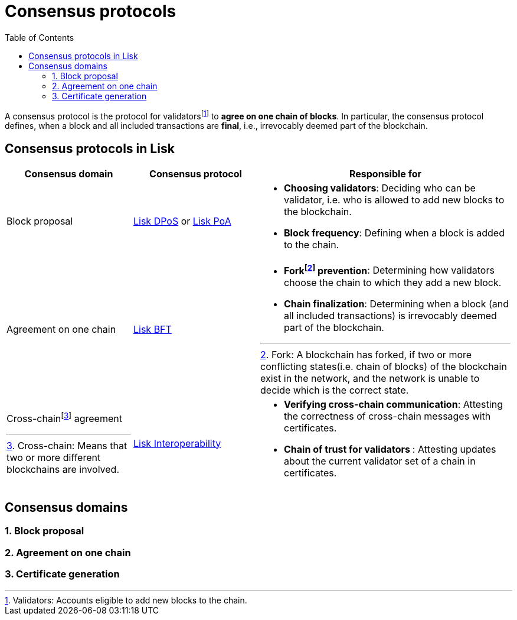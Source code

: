 = Consensus protocols
:toc:
:fn_fork: footnote:eventroot[Fork: A blockchain has forked, if two or more conflicting states(i.e. chain of blocks) of the blockchain exist in the network, and the network is unable to decide which is the correct state.]
:fn_crosschain: footnote:crosschain[Cross-chain: Means that two or more different blockchains are involved.]
:fn_validators: footnote:validators[Validators: Accounts eligible to add new blocks to the chain.]

// Project URLs
:url_understand_dpos: understand-blockchain/consensus/dpos.adoc
:url_understand_poa: understand-blockchain/consensus/poa.adoc
:url_understand_bft: understand-blockchain/bft.adoc
:url_understand_interop: understand-blockchain/interoperability.adoc
:url_intro_consensus: intro/how-blockchain-works.adoc#consensus-mechanisms

A consensus protocol is the protocol for validators{fn_validators} to **agree on one chain of blocks**.
In particular, the consensus protocol defines, when a block and all included transactions are **final**, i.e., irrevocably deemed part of the blockchain.

== Consensus protocols in Lisk


[cols="1a,1,2a"]
|===
|Consensus domain|Consensus protocol|Responsible for

|Block proposal
|xref:{url_understand_dpos}[Lisk DPoS] or xref:{url_understand_poa}[Lisk PoA]
|* **Choosing validators**: Deciding who can be validator, i.e. who is allowed to add new blocks to the blockchain.
* **Block frequency**: Defining when a block is added to the chain.

|Agreement on one chain
|xref:{url_understand_bft}[Lisk BFT]
|* **Fork{fn_fork} prevention**: Determining how validators choose the chain to which they add a new block.
* **Chain finalization**: Determining when a block (and all included transactions) is irrevocably deemed part of the blockchain.

|Cross-chain{fn_crosschain} agreement
|xref:{url_understand_interop}[Lisk Interoperability]
|* **Verifying cross-chain communication**: Attesting the correctness of cross-chain messages with certificates.
* **Chain of trust for validators **: Attesting updates about the current validator set of a chain in certificates.

|===

//TODO: Link to consensus definitions from intro
//TODO: Link to Lisk consensus pages dpos, poa & bft

== Consensus domains

=== 1. Block proposal


=== 2. Agreement on one chain



=== 3. Certificate generation


